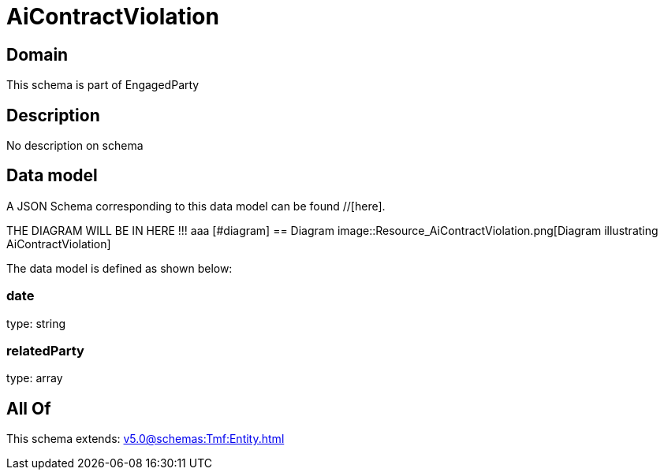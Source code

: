 = AiContractViolation

[#domain]
== Domain

This schema is part of EngagedParty

[#description]
== Description
No description on schema


[#data_model]
== Data model

A JSON Schema corresponding to this data model can be found //[here].

THE DIAGRAM WILL BE IN HERE !!!
aaa
            [#diagram]
            == Diagram
            image::Resource_AiContractViolation.png[Diagram illustrating AiContractViolation]
            

The data model is defined as shown below:


=== date
type: string


=== relatedParty
type: array


[#all_of]
== All Of

This schema extends: xref:v5.0@schemas:Tmf:Entity.adoc[]
